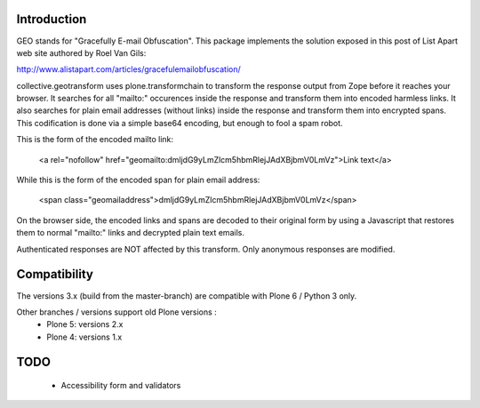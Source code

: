Introduction
============

.. image:: https://travis-ci.org/collective/collective.geotransform.svg?branch=master
    :target: https://travis-ci.org/github/collective/collective.geotransform

GEO stands for "Gracefully E-mail Obfuscation". This package implements the solution exposed in this post of List Apart web site authored by Roel Van Gils:

http://www.alistapart.com/articles/gracefulemailobfuscation/ 

collective.geotransform uses plone.transformchain to transform the response output from Zope before it reaches your browser. It searches for all "mailto:" occurences inside the response and transform them into encoded harmless links.
It also searches for plain email addresses (without links) inside the response and transform them into encrypted spans.
This codification is done via a simple base64 encoding, but enough to fool a spam robot.

This is the form of the encoded mailto link:

    <a rel="nofollow" href="geomailto:dmljdG9yLmZlcm5hbmRlejJAdXBjbmV0LmVz">Link text</a>

While this is the form of the encoded span for plain email address:

    <span class="geomailaddress">dmljdG9yLmZlcm5hbmRlejJAdXBjbmV0LmVz</span>

On the browser side, the encoded links and spans are decoded to their original form by using a Javascript that restores them to normal "mailto:" links and decrypted plain text emails.

Authenticated responses are NOT affected by this transform. Only anonymous responses are modified.

Compatibility
=============

The versions 3.x (build from the master-branch) are compatible with Plone 6 / Python 3 only.

Other branches / versions support old Plone versions :
 - Plone 5: versions 2.x
 - Plone 4: versions 1.x


TODO
====
 
 * Accessibility form and validators
